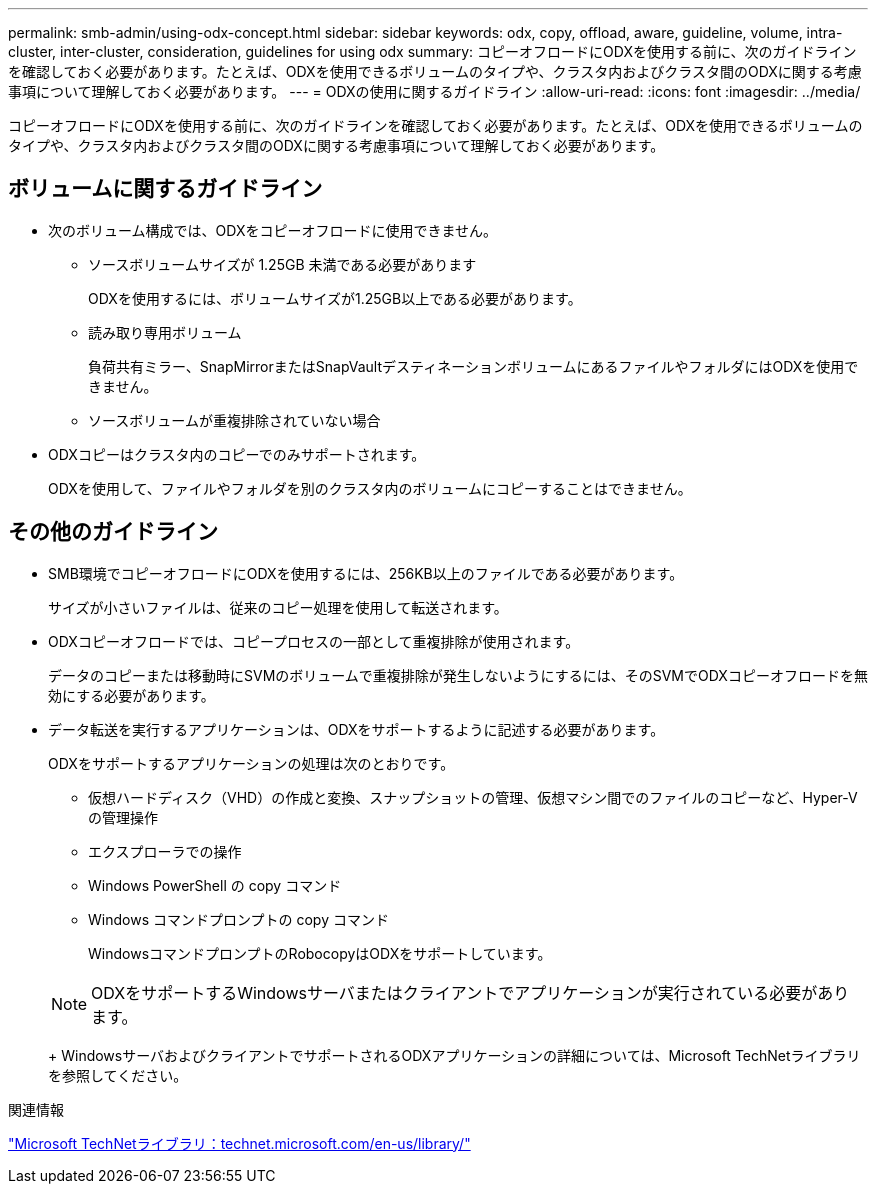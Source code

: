 ---
permalink: smb-admin/using-odx-concept.html 
sidebar: sidebar 
keywords: odx, copy, offload, aware, guideline, volume, intra-cluster, inter-cluster, consideration, guidelines for using odx 
summary: コピーオフロードにODXを使用する前に、次のガイドラインを確認しておく必要があります。たとえば、ODXを使用できるボリュームのタイプや、クラスタ内およびクラスタ間のODXに関する考慮事項について理解しておく必要があります。 
---
= ODXの使用に関するガイドライン
:allow-uri-read: 
:icons: font
:imagesdir: ../media/


[role="lead"]
コピーオフロードにODXを使用する前に、次のガイドラインを確認しておく必要があります。たとえば、ODXを使用できるボリュームのタイプや、クラスタ内およびクラスタ間のODXに関する考慮事項について理解しておく必要があります。



== ボリュームに関するガイドライン

* 次のボリューム構成では、ODXをコピーオフロードに使用できません。
+
** ソースボリュームサイズが 1.25GB 未満である必要があります
+
ODXを使用するには、ボリュームサイズが1.25GB以上である必要があります。

** 読み取り専用ボリューム
+
負荷共有ミラー、SnapMirrorまたはSnapVaultデスティネーションボリュームにあるファイルやフォルダにはODXを使用できません。

** ソースボリュームが重複排除されていない場合


* ODXコピーはクラスタ内のコピーでのみサポートされます。
+
ODXを使用して、ファイルやフォルダを別のクラスタ内のボリュームにコピーすることはできません。





== その他のガイドライン

* SMB環境でコピーオフロードにODXを使用するには、256KB以上のファイルである必要があります。
+
サイズが小さいファイルは、従来のコピー処理を使用して転送されます。

* ODXコピーオフロードでは、コピープロセスの一部として重複排除が使用されます。
+
データのコピーまたは移動時にSVMのボリュームで重複排除が発生しないようにするには、そのSVMでODXコピーオフロードを無効にする必要があります。

* データ転送を実行するアプリケーションは、ODXをサポートするように記述する必要があります。
+
ODXをサポートするアプリケーションの処理は次のとおりです。

+
** 仮想ハードディスク（VHD）の作成と変換、スナップショットの管理、仮想マシン間でのファイルのコピーなど、Hyper-Vの管理操作
** エクスプローラでの操作
** Windows PowerShell の copy コマンド
** Windows コマンドプロンプトの copy コマンド
+
WindowsコマンドプロンプトのRobocopyはODXをサポートしています。

+
[NOTE]
====
ODXをサポートするWindowsサーバまたはクライアントでアプリケーションが実行されている必要があります。

====
+
WindowsサーバおよびクライアントでサポートされるODXアプリケーションの詳細については、Microsoft TechNetライブラリを参照してください。





.関連情報
http://technet.microsoft.com/en-us/library/["Microsoft TechNetライブラリ：technet.microsoft.com/en-us/library/"]
